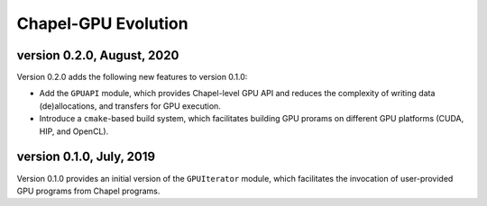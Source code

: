 =============================================
Chapel-GPU Evolution
=============================================

version 0.2.0, August, 2020
############################

Version 0.2.0 adds the following new features to version 0.1.0:

- Add the ``GPUAPI`` module, which provides Chapel-level GPU API and reduces the complexity of writing data (de)allocations, and transfers for GPU execution.
- Introduce a ``cmake``-based build system, which facilitates building GPU prorams on different GPU platforms (CUDA, HIP, and OpenCL).

version 0.1.0, July, 2019
###########################

Version 0.1.0 provides an initial version of the ``GPUIterator`` module, which facilitates the invocation of user-provided GPU programs from Chapel programs. 
